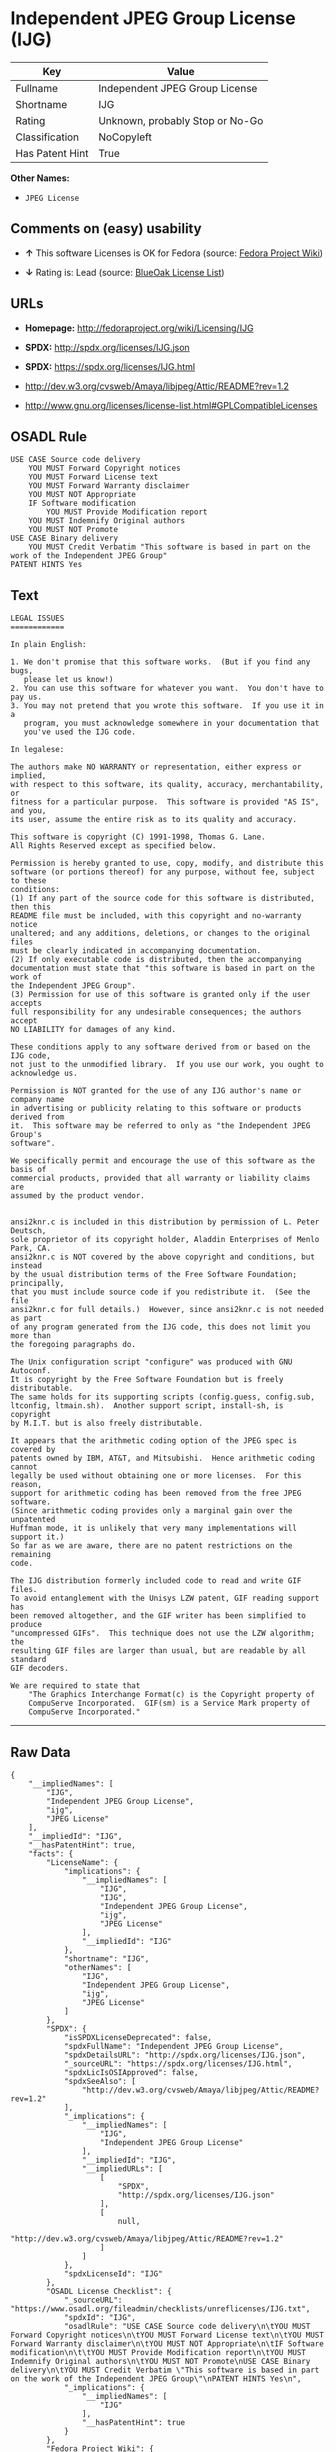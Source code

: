 * Independent JPEG Group License (IJG)

| Key               | Value                             |
|-------------------+-----------------------------------|
| Fullname          | Independent JPEG Group License    |
| Shortname         | IJG                               |
| Rating            | Unknown, probably Stop or No-Go   |
| Classification    | NoCopyleft                        |
| Has Patent Hint   | True                              |

*Other Names:*

- =JPEG License=

** Comments on (easy) usability

- *↑* This software Licenses is OK for Fedora (source:
  [[https://fedoraproject.org/wiki/Licensing:Main?rd=Licensing][Fedora
  Project Wiki]])

- *↓* Rating is: Lead (source:
  [[https://blueoakcouncil.org/list][BlueOak License List]])

** URLs

- *Homepage:* http://fedoraproject.org/wiki/Licensing/IJG

- *SPDX:* http://spdx.org/licenses/IJG.json

- *SPDX:* https://spdx.org/licenses/IJG.html

- http://dev.w3.org/cvsweb/Amaya/libjpeg/Attic/README?rev=1.2

- http://www.gnu.org/licenses/license-list.html#GPLCompatibleLicenses

** OSADL Rule

#+BEGIN_EXAMPLE
    USE CASE Source code delivery
    	YOU MUST Forward Copyright notices
    	YOU MUST Forward License text
    	YOU MUST Forward Warranty disclaimer
    	YOU MUST NOT Appropriate
    	IF Software modification
    		YOU MUST Provide Modification report
    	YOU MUST Indemnify Original authors
    	YOU MUST NOT Promote
    USE CASE Binary delivery
    	YOU MUST Credit Verbatim "This software is based in part on the work of the Independent JPEG Group"
    PATENT HINTS Yes
#+END_EXAMPLE

** Text

#+BEGIN_EXAMPLE
    LEGAL ISSUES
    ============

    In plain English:

    1. We don't promise that this software works.  (But if you find any bugs,
       please let us know!)
    2. You can use this software for whatever you want.  You don't have to pay us.
    3. You may not pretend that you wrote this software.  If you use it in a
       program, you must acknowledge somewhere in your documentation that
       you've used the IJG code.

    In legalese:

    The authors make NO WARRANTY or representation, either express or implied,
    with respect to this software, its quality, accuracy, merchantability, or
    fitness for a particular purpose.  This software is provided "AS IS", and you,
    its user, assume the entire risk as to its quality and accuracy.

    This software is copyright (C) 1991-1998, Thomas G. Lane.
    All Rights Reserved except as specified below.

    Permission is hereby granted to use, copy, modify, and distribute this
    software (or portions thereof) for any purpose, without fee, subject to these
    conditions:
    (1) If any part of the source code for this software is distributed, then this
    README file must be included, with this copyright and no-warranty notice
    unaltered; and any additions, deletions, or changes to the original files
    must be clearly indicated in accompanying documentation.
    (2) If only executable code is distributed, then the accompanying
    documentation must state that "this software is based in part on the work of
    the Independent JPEG Group".
    (3) Permission for use of this software is granted only if the user accepts
    full responsibility for any undesirable consequences; the authors accept
    NO LIABILITY for damages of any kind.

    These conditions apply to any software derived from or based on the IJG code,
    not just to the unmodified library.  If you use our work, you ought to
    acknowledge us.

    Permission is NOT granted for the use of any IJG author's name or company name
    in advertising or publicity relating to this software or products derived from
    it.  This software may be referred to only as "the Independent JPEG Group's
    software".

    We specifically permit and encourage the use of this software as the basis of
    commercial products, provided that all warranty or liability claims are
    assumed by the product vendor.


    ansi2knr.c is included in this distribution by permission of L. Peter Deutsch,
    sole proprietor of its copyright holder, Aladdin Enterprises of Menlo Park, CA.
    ansi2knr.c is NOT covered by the above copyright and conditions, but instead
    by the usual distribution terms of the Free Software Foundation; principally,
    that you must include source code if you redistribute it.  (See the file
    ansi2knr.c for full details.)  However, since ansi2knr.c is not needed as part
    of any program generated from the IJG code, this does not limit you more than
    the foregoing paragraphs do.

    The Unix configuration script "configure" was produced with GNU Autoconf.
    It is copyright by the Free Software Foundation but is freely distributable.
    The same holds for its supporting scripts (config.guess, config.sub,
    ltconfig, ltmain.sh).  Another support script, install-sh, is copyright
    by M.I.T. but is also freely distributable.

    It appears that the arithmetic coding option of the JPEG spec is covered by
    patents owned by IBM, AT&T, and Mitsubishi.  Hence arithmetic coding cannot
    legally be used without obtaining one or more licenses.  For this reason,
    support for arithmetic coding has been removed from the free JPEG software.
    (Since arithmetic coding provides only a marginal gain over the unpatented
    Huffman mode, it is unlikely that very many implementations will support it.)
    So far as we are aware, there are no patent restrictions on the remaining
    code.

    The IJG distribution formerly included code to read and write GIF files.
    To avoid entanglement with the Unisys LZW patent, GIF reading support has
    been removed altogether, and the GIF writer has been simplified to produce
    "uncompressed GIFs".  This technique does not use the LZW algorithm; the
    resulting GIF files are larger than usual, but are readable by all standard
    GIF decoders.

    We are required to state that
        "The Graphics Interchange Format(c) is the Copyright property of
        CompuServe Incorporated.  GIF(sm) is a Service Mark property of
        CompuServe Incorporated."
#+END_EXAMPLE

--------------

** Raw Data

#+BEGIN_EXAMPLE
    {
        "__impliedNames": [
            "IJG",
            "Independent JPEG Group License",
            "ijg",
            "JPEG License"
        ],
        "__impliedId": "IJG",
        "__hasPatentHint": true,
        "facts": {
            "LicenseName": {
                "implications": {
                    "__impliedNames": [
                        "IJG",
                        "IJG",
                        "Independent JPEG Group License",
                        "ijg",
                        "JPEG License"
                    ],
                    "__impliedId": "IJG"
                },
                "shortname": "IJG",
                "otherNames": [
                    "IJG",
                    "Independent JPEG Group License",
                    "ijg",
                    "JPEG License"
                ]
            },
            "SPDX": {
                "isSPDXLicenseDeprecated": false,
                "spdxFullName": "Independent JPEG Group License",
                "spdxDetailsURL": "http://spdx.org/licenses/IJG.json",
                "_sourceURL": "https://spdx.org/licenses/IJG.html",
                "spdxLicIsOSIApproved": false,
                "spdxSeeAlso": [
                    "http://dev.w3.org/cvsweb/Amaya/libjpeg/Attic/README?rev=1.2"
                ],
                "_implications": {
                    "__impliedNames": [
                        "IJG",
                        "Independent JPEG Group License"
                    ],
                    "__impliedId": "IJG",
                    "__impliedURLs": [
                        [
                            "SPDX",
                            "http://spdx.org/licenses/IJG.json"
                        ],
                        [
                            null,
                            "http://dev.w3.org/cvsweb/Amaya/libjpeg/Attic/README?rev=1.2"
                        ]
                    ]
                },
                "spdxLicenseId": "IJG"
            },
            "OSADL License Checklist": {
                "_sourceURL": "https://www.osadl.org/fileadmin/checklists/unreflicenses/IJG.txt",
                "spdxId": "IJG",
                "osadlRule": "USE CASE Source code delivery\n\tYOU MUST Forward Copyright notices\n\tYOU MUST Forward License text\n\tYOU MUST Forward Warranty disclaimer\n\tYOU MUST NOT Appropriate\n\tIF Software modification\n\t\tYOU MUST Provide Modification report\n\tYOU MUST Indemnify Original authors\n\tYOU MUST NOT Promote\nUSE CASE Binary delivery\n\tYOU MUST Credit Verbatim \"This software is based in part on the work of the Independent JPEG Group\"\nPATENT HINTS Yes\n",
                "_implications": {
                    "__impliedNames": [
                        "IJG"
                    ],
                    "__hasPatentHint": true
                }
            },
            "Fedora Project Wiki": {
                "GPLv2 Compat?": "Yes",
                "rating": "Good",
                "Upstream URL": "https://fedoraproject.org/wiki/Licensing/IJG",
                "GPLv3 Compat?": "Yes",
                "Short Name": "IJG",
                "licenseType": "license",
                "_sourceURL": "https://fedoraproject.org/wiki/Licensing:Main?rd=Licensing",
                "Full Name": "Independent JPEG Group License",
                "FSF Free?": "Yes",
                "_implications": {
                    "__impliedNames": [
                        "Independent JPEG Group License"
                    ],
                    "__impliedJudgement": [
                        [
                            "Fedora Project Wiki",
                            {
                                "tag": "PositiveJudgement",
                                "contents": "This software Licenses is OK for Fedora"
                            }
                        ]
                    ]
                }
            },
            "Scancode": {
                "otherUrls": [
                    "http://dev.w3.org/cvsweb/Amaya/libjpeg/Attic/README?rev=1.2",
                    "http://www.gnu.org/licenses/license-list.html#GPLCompatibleLicenses"
                ],
                "homepageUrl": "http://fedoraproject.org/wiki/Licensing/IJG",
                "shortName": "JPEG License",
                "textUrls": null,
                "text": "LEGAL ISSUES\n============\n\nIn plain English:\n\n1. We don't promise that this software works.  (But if you find any bugs,\n   please let us know!)\n2. You can use this software for whatever you want.  You don't have to pay us.\n3. You may not pretend that you wrote this software.  If you use it in a\n   program, you must acknowledge somewhere in your documentation that\n   you've used the IJG code.\n\nIn legalese:\n\nThe authors make NO WARRANTY or representation, either express or implied,\nwith respect to this software, its quality, accuracy, merchantability, or\nfitness for a particular purpose.  This software is provided \"AS IS\", and you,\nits user, assume the entire risk as to its quality and accuracy.\n\nThis software is copyright (C) 1991-1998, Thomas G. Lane.\nAll Rights Reserved except as specified below.\n\nPermission is hereby granted to use, copy, modify, and distribute this\nsoftware (or portions thereof) for any purpose, without fee, subject to these\nconditions:\n(1) If any part of the source code for this software is distributed, then this\nREADME file must be included, with this copyright and no-warranty notice\nunaltered; and any additions, deletions, or changes to the original files\nmust be clearly indicated in accompanying documentation.\n(2) If only executable code is distributed, then the accompanying\ndocumentation must state that \"this software is based in part on the work of\nthe Independent JPEG Group\".\n(3) Permission for use of this software is granted only if the user accepts\nfull responsibility for any undesirable consequences; the authors accept\nNO LIABILITY for damages of any kind.\n\nThese conditions apply to any software derived from or based on the IJG code,\nnot just to the unmodified library.  If you use our work, you ought to\nacknowledge us.\n\nPermission is NOT granted for the use of any IJG author's name or company name\nin advertising or publicity relating to this software or products derived from\nit.  This software may be referred to only as \"the Independent JPEG Group's\nsoftware\".\n\nWe specifically permit and encourage the use of this software as the basis of\ncommercial products, provided that all warranty or liability claims are\nassumed by the product vendor.\n\n\nansi2knr.c is included in this distribution by permission of L. Peter Deutsch,\nsole proprietor of its copyright holder, Aladdin Enterprises of Menlo Park, CA.\nansi2knr.c is NOT covered by the above copyright and conditions, but instead\nby the usual distribution terms of the Free Software Foundation; principally,\nthat you must include source code if you redistribute it.  (See the file\nansi2knr.c for full details.)  However, since ansi2knr.c is not needed as part\nof any program generated from the IJG code, this does not limit you more than\nthe foregoing paragraphs do.\n\nThe Unix configuration script \"configure\" was produced with GNU Autoconf.\nIt is copyright by the Free Software Foundation but is freely distributable.\nThe same holds for its supporting scripts (config.guess, config.sub,\nltconfig, ltmain.sh).  Another support script, install-sh, is copyright\nby M.I.T. but is also freely distributable.\n\nIt appears that the arithmetic coding option of the JPEG spec is covered by\npatents owned by IBM, AT&T, and Mitsubishi.  Hence arithmetic coding cannot\nlegally be used without obtaining one or more licenses.  For this reason,\nsupport for arithmetic coding has been removed from the free JPEG software.\n(Since arithmetic coding provides only a marginal gain over the unpatented\nHuffman mode, it is unlikely that very many implementations will support it.)\nSo far as we are aware, there are no patent restrictions on the remaining\ncode.\n\nThe IJG distribution formerly included code to read and write GIF files.\nTo avoid entanglement with the Unisys LZW patent, GIF reading support has\nbeen removed altogether, and the GIF writer has been simplified to produce\n\"uncompressed GIFs\".  This technique does not use the LZW algorithm; the\nresulting GIF files are larger than usual, but are readable by all standard\nGIF decoders.\n\nWe are required to state that\n    \"The Graphics Interchange Format(c) is the Copyright property of\n    CompuServe Incorporated.  GIF(sm) is a Service Mark property of\n    CompuServe Incorporated.\"",
                "category": "Permissive",
                "osiUrl": null,
                "owner": "IJG - Independent JPEG Group",
                "_sourceURL": "https://github.com/nexB/scancode-toolkit/blob/develop/src/licensedcode/data/licenses/ijg.yml",
                "key": "ijg",
                "name": "Independent JPEG Group License",
                "spdxId": "IJG",
                "_implications": {
                    "__impliedNames": [
                        "ijg",
                        "JPEG License",
                        "IJG"
                    ],
                    "__impliedId": "IJG",
                    "__impliedCopyleft": [
                        [
                            "Scancode",
                            "NoCopyleft"
                        ]
                    ],
                    "__calculatedCopyleft": "NoCopyleft",
                    "__impliedText": "LEGAL ISSUES\n============\n\nIn plain English:\n\n1. We don't promise that this software works.  (But if you find any bugs,\n   please let us know!)\n2. You can use this software for whatever you want.  You don't have to pay us.\n3. You may not pretend that you wrote this software.  If you use it in a\n   program, you must acknowledge somewhere in your documentation that\n   you've used the IJG code.\n\nIn legalese:\n\nThe authors make NO WARRANTY or representation, either express or implied,\nwith respect to this software, its quality, accuracy, merchantability, or\nfitness for a particular purpose.  This software is provided \"AS IS\", and you,\nits user, assume the entire risk as to its quality and accuracy.\n\nThis software is copyright (C) 1991-1998, Thomas G. Lane.\nAll Rights Reserved except as specified below.\n\nPermission is hereby granted to use, copy, modify, and distribute this\nsoftware (or portions thereof) for any purpose, without fee, subject to these\nconditions:\n(1) If any part of the source code for this software is distributed, then this\nREADME file must be included, with this copyright and no-warranty notice\nunaltered; and any additions, deletions, or changes to the original files\nmust be clearly indicated in accompanying documentation.\n(2) If only executable code is distributed, then the accompanying\ndocumentation must state that \"this software is based in part on the work of\nthe Independent JPEG Group\".\n(3) Permission for use of this software is granted only if the user accepts\nfull responsibility for any undesirable consequences; the authors accept\nNO LIABILITY for damages of any kind.\n\nThese conditions apply to any software derived from or based on the IJG code,\nnot just to the unmodified library.  If you use our work, you ought to\nacknowledge us.\n\nPermission is NOT granted for the use of any IJG author's name or company name\nin advertising or publicity relating to this software or products derived from\nit.  This software may be referred to only as \"the Independent JPEG Group's\nsoftware\".\n\nWe specifically permit and encourage the use of this software as the basis of\ncommercial products, provided that all warranty or liability claims are\nassumed by the product vendor.\n\n\nansi2knr.c is included in this distribution by permission of L. Peter Deutsch,\nsole proprietor of its copyright holder, Aladdin Enterprises of Menlo Park, CA.\nansi2knr.c is NOT covered by the above copyright and conditions, but instead\nby the usual distribution terms of the Free Software Foundation; principally,\nthat you must include source code if you redistribute it.  (See the file\nansi2knr.c for full details.)  However, since ansi2knr.c is not needed as part\nof any program generated from the IJG code, this does not limit you more than\nthe foregoing paragraphs do.\n\nThe Unix configuration script \"configure\" was produced with GNU Autoconf.\nIt is copyright by the Free Software Foundation but is freely distributable.\nThe same holds for its supporting scripts (config.guess, config.sub,\nltconfig, ltmain.sh).  Another support script, install-sh, is copyright\nby M.I.T. but is also freely distributable.\n\nIt appears that the arithmetic coding option of the JPEG spec is covered by\npatents owned by IBM, AT&T, and Mitsubishi.  Hence arithmetic coding cannot\nlegally be used without obtaining one or more licenses.  For this reason,\nsupport for arithmetic coding has been removed from the free JPEG software.\n(Since arithmetic coding provides only a marginal gain over the unpatented\nHuffman mode, it is unlikely that very many implementations will support it.)\nSo far as we are aware, there are no patent restrictions on the remaining\ncode.\n\nThe IJG distribution formerly included code to read and write GIF files.\nTo avoid entanglement with the Unisys LZW patent, GIF reading support has\nbeen removed altogether, and the GIF writer has been simplified to produce\n\"uncompressed GIFs\".  This technique does not use the LZW algorithm; the\nresulting GIF files are larger than usual, but are readable by all standard\nGIF decoders.\n\nWe are required to state that\n    \"The Graphics Interchange Format(c) is the Copyright property of\n    CompuServe Incorporated.  GIF(sm) is a Service Mark property of\n    CompuServe Incorporated.\"",
                    "__impliedURLs": [
                        [
                            "Homepage",
                            "http://fedoraproject.org/wiki/Licensing/IJG"
                        ],
                        [
                            null,
                            "http://dev.w3.org/cvsweb/Amaya/libjpeg/Attic/README?rev=1.2"
                        ],
                        [
                            null,
                            "http://www.gnu.org/licenses/license-list.html#GPLCompatibleLicenses"
                        ]
                    ]
                }
            },
            "BlueOak License List": {
                "BlueOakRating": "Lead",
                "url": "https://spdx.org/licenses/IJG.html",
                "isPermissive": true,
                "_sourceURL": "https://blueoakcouncil.org/list",
                "name": "Independent JPEG Group License",
                "id": "IJG",
                "_implications": {
                    "__impliedNames": [
                        "IJG"
                    ],
                    "__impliedJudgement": [
                        [
                            "BlueOak License List",
                            {
                                "tag": "NegativeJudgement",
                                "contents": "Rating is: Lead"
                            }
                        ]
                    ],
                    "__impliedCopyleft": [
                        [
                            "BlueOak License List",
                            "NoCopyleft"
                        ]
                    ],
                    "__calculatedCopyleft": "NoCopyleft",
                    "__impliedURLs": [
                        [
                            "SPDX",
                            "https://spdx.org/licenses/IJG.html"
                        ]
                    ]
                }
            }
        },
        "__impliedJudgement": [
            [
                "BlueOak License List",
                {
                    "tag": "NegativeJudgement",
                    "contents": "Rating is: Lead"
                }
            ],
            [
                "Fedora Project Wiki",
                {
                    "tag": "PositiveJudgement",
                    "contents": "This software Licenses is OK for Fedora"
                }
            ]
        ],
        "__impliedCopyleft": [
            [
                "BlueOak License List",
                "NoCopyleft"
            ],
            [
                "Scancode",
                "NoCopyleft"
            ]
        ],
        "__calculatedCopyleft": "NoCopyleft",
        "__impliedText": "LEGAL ISSUES\n============\n\nIn plain English:\n\n1. We don't promise that this software works.  (But if you find any bugs,\n   please let us know!)\n2. You can use this software for whatever you want.  You don't have to pay us.\n3. You may not pretend that you wrote this software.  If you use it in a\n   program, you must acknowledge somewhere in your documentation that\n   you've used the IJG code.\n\nIn legalese:\n\nThe authors make NO WARRANTY or representation, either express or implied,\nwith respect to this software, its quality, accuracy, merchantability, or\nfitness for a particular purpose.  This software is provided \"AS IS\", and you,\nits user, assume the entire risk as to its quality and accuracy.\n\nThis software is copyright (C) 1991-1998, Thomas G. Lane.\nAll Rights Reserved except as specified below.\n\nPermission is hereby granted to use, copy, modify, and distribute this\nsoftware (or portions thereof) for any purpose, without fee, subject to these\nconditions:\n(1) If any part of the source code for this software is distributed, then this\nREADME file must be included, with this copyright and no-warranty notice\nunaltered; and any additions, deletions, or changes to the original files\nmust be clearly indicated in accompanying documentation.\n(2) If only executable code is distributed, then the accompanying\ndocumentation must state that \"this software is based in part on the work of\nthe Independent JPEG Group\".\n(3) Permission for use of this software is granted only if the user accepts\nfull responsibility for any undesirable consequences; the authors accept\nNO LIABILITY for damages of any kind.\n\nThese conditions apply to any software derived from or based on the IJG code,\nnot just to the unmodified library.  If you use our work, you ought to\nacknowledge us.\n\nPermission is NOT granted for the use of any IJG author's name or company name\nin advertising or publicity relating to this software or products derived from\nit.  This software may be referred to only as \"the Independent JPEG Group's\nsoftware\".\n\nWe specifically permit and encourage the use of this software as the basis of\ncommercial products, provided that all warranty or liability claims are\nassumed by the product vendor.\n\n\nansi2knr.c is included in this distribution by permission of L. Peter Deutsch,\nsole proprietor of its copyright holder, Aladdin Enterprises of Menlo Park, CA.\nansi2knr.c is NOT covered by the above copyright and conditions, but instead\nby the usual distribution terms of the Free Software Foundation; principally,\nthat you must include source code if you redistribute it.  (See the file\nansi2knr.c for full details.)  However, since ansi2knr.c is not needed as part\nof any program generated from the IJG code, this does not limit you more than\nthe foregoing paragraphs do.\n\nThe Unix configuration script \"configure\" was produced with GNU Autoconf.\nIt is copyright by the Free Software Foundation but is freely distributable.\nThe same holds for its supporting scripts (config.guess, config.sub,\nltconfig, ltmain.sh).  Another support script, install-sh, is copyright\nby M.I.T. but is also freely distributable.\n\nIt appears that the arithmetic coding option of the JPEG spec is covered by\npatents owned by IBM, AT&T, and Mitsubishi.  Hence arithmetic coding cannot\nlegally be used without obtaining one or more licenses.  For this reason,\nsupport for arithmetic coding has been removed from the free JPEG software.\n(Since arithmetic coding provides only a marginal gain over the unpatented\nHuffman mode, it is unlikely that very many implementations will support it.)\nSo far as we are aware, there are no patent restrictions on the remaining\ncode.\n\nThe IJG distribution formerly included code to read and write GIF files.\nTo avoid entanglement with the Unisys LZW patent, GIF reading support has\nbeen removed altogether, and the GIF writer has been simplified to produce\n\"uncompressed GIFs\".  This technique does not use the LZW algorithm; the\nresulting GIF files are larger than usual, but are readable by all standard\nGIF decoders.\n\nWe are required to state that\n    \"The Graphics Interchange Format(c) is the Copyright property of\n    CompuServe Incorporated.  GIF(sm) is a Service Mark property of\n    CompuServe Incorporated.\"",
        "__impliedURLs": [
            [
                "SPDX",
                "http://spdx.org/licenses/IJG.json"
            ],
            [
                null,
                "http://dev.w3.org/cvsweb/Amaya/libjpeg/Attic/README?rev=1.2"
            ],
            [
                "SPDX",
                "https://spdx.org/licenses/IJG.html"
            ],
            [
                "Homepage",
                "http://fedoraproject.org/wiki/Licensing/IJG"
            ],
            [
                null,
                "http://www.gnu.org/licenses/license-list.html#GPLCompatibleLicenses"
            ]
        ]
    }
#+END_EXAMPLE